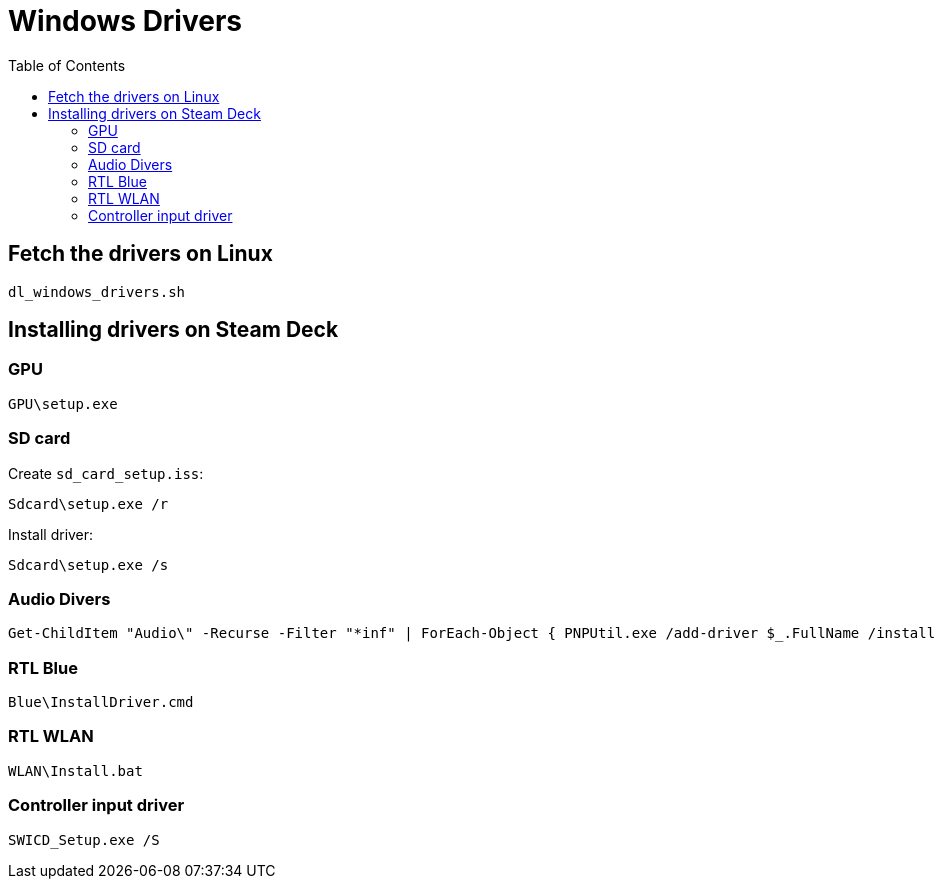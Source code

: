 = Windows Drivers
:hide-uri-scheme:
// Enable keyboard macros
:experimental:
:toc:
:toclevels: 4
:icons: font
:note-caption: ℹ️
:tip-caption: 💡
:warning-caption: ⚠️
:caution-caption: 🔥
:important-caption: ❗

== Fetch the drivers on Linux

[source,bash]
----
dl_windows_drivers.sh
----

== Installing drivers on Steam Deck

=== GPU

[source,pwsh]
----
GPU\setup.exe
----

=== SD card

Create `sd_card_setup.iss`:

[source,pwsh]
----
Sdcard\setup.exe /r
----

Install driver:

[source,pwsh]
----
Sdcard\setup.exe /s
----

=== Audio Divers

// TODO: break after "|" without "`" or break before with it
[source,pwsh]
----
Get-ChildItem "Audio\" -Recurse -Filter "*inf" | ForEach-Object { PNPUtil.exe /add-driver $_.FullName /install }
----

=== RTL Blue

[source,pwsh]
----
Blue\InstallDriver.cmd
----

=== RTL WLAN

[source,pwsh]
----
WLAN\Install.bat
----

=== Controller input driver

[source,pwsh]
----
SWICD_Setup.exe /S
----
